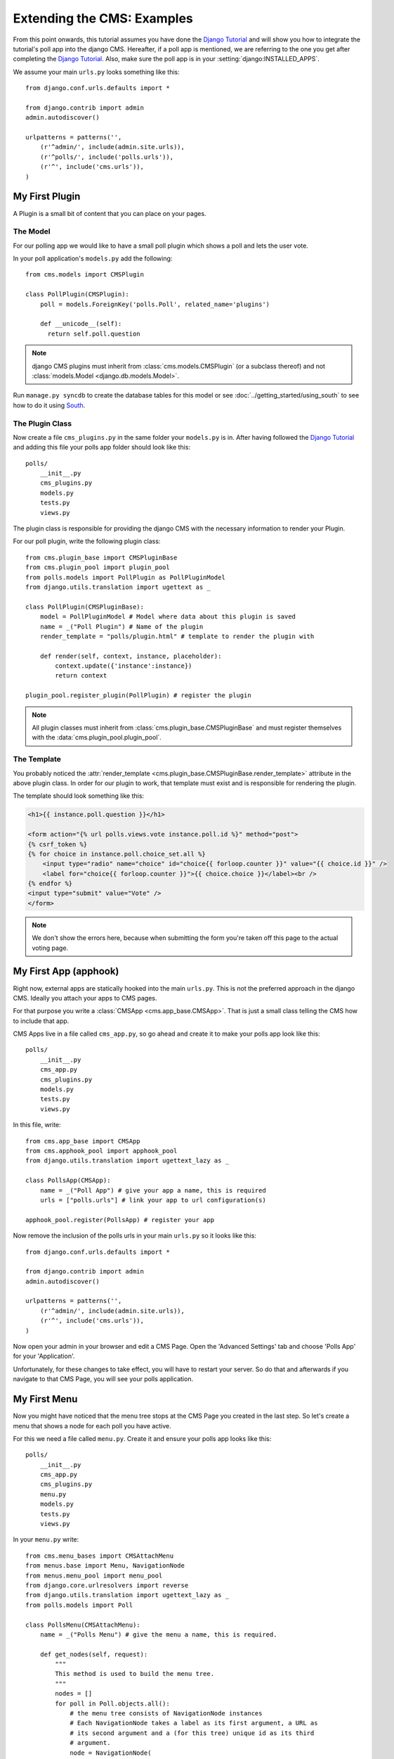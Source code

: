 ###########################
Extending the CMS: Examples
###########################

From this point onwards, this tutorial assumes you have done the
`Django Tutorial`_ and will show you how to integrate the tutorial's poll app into the
django CMS. Hereafter, if a poll app is mentioned, we are referring to the one you get
after completing the `Django Tutorial`_. 
Also, make sure the poll app is in your :setting:`django:INSTALLED_APPS`.

We assume your main ``urls.py`` looks something like this::

    from django.conf.urls.defaults import *

    from django.contrib import admin
    admin.autodiscover()

    urlpatterns = patterns('',
        (r'^admin/', include(admin.site.urls)),
        (r'^polls/', include('polls.urls')),
        (r'^', include('cms.urls')),
    )

***************
My First Plugin
***************

A Plugin is a small bit of content that you can place on your pages.

The Model
=========

For our polling app we would like to have a small poll plugin which shows a
poll and lets the user vote.

In your poll application's ``models.py`` add the following::

    from cms.models import CMSPlugin
    
    class PollPlugin(CMSPlugin):
        poll = models.ForeignKey('polls.Poll', related_name='plugins')
        
        def __unicode__(self):
          return self.poll.question


.. note::

    django CMS plugins must inherit from :class:`cms.models.CMSPlugin`
    (or a subclass thereof) and not
    :class:`models.Model <django.db.models.Model>`.

Run ``manage.py syncdb`` to create the database tables for this model or see
:doc:`../getting_started/using_south` to see how to do it using `South`_.


The Plugin Class
================

Now create a file ``cms_plugins.py`` in the same folder your ``models.py`` is
in. After having followed the `Django Tutorial`_ and adding this file your polls
app folder should look like this::

    polls/
        __init__.py
        cms_plugins.py
        models.py
        tests.py
        views.py 


The plugin class is responsible for providing the django CMS with the necessary
information to render your Plugin.

For our poll plugin, write the following plugin class::

    from cms.plugin_base import CMSPluginBase
    from cms.plugin_pool import plugin_pool
    from polls.models import PollPlugin as PollPluginModel
    from django.utils.translation import ugettext as _
    
    class PollPlugin(CMSPluginBase):
        model = PollPluginModel # Model where data about this plugin is saved
        name = _("Poll Plugin") # Name of the plugin
        render_template = "polls/plugin.html" # template to render the plugin with
    
        def render(self, context, instance, placeholder):
            context.update({'instance':instance})
            return context
    
    plugin_pool.register_plugin(PollPlugin) # register the plugin

.. note::

    All plugin classes must inherit from 
    :class:`cms.plugin_base.CMSPluginBase` and must register themselves
    with the :data:`cms.plugin_pool.plugin_pool`.


The Template
============

You probably noticed the
:attr:`render_template <cms.plugin_base.CMSPluginBase.render_template>`
attribute in the above plugin class. In order for our plugin to work, that template must
exist and is responsible for rendering the plugin.


The template should look something like this:

.. code-block:: html+django

    <h1>{{ instance.poll.question }}</h1>
    
    <form action="{% url polls.views.vote instance.poll.id %}" method="post">
    {% csrf_token %}
    {% for choice in instance.poll.choice_set.all %}
        <input type="radio" name="choice" id="choice{{ forloop.counter }}" value="{{ choice.id }}" />
        <label for="choice{{ forloop.counter }}">{{ choice.choice }}</label><br />
    {% endfor %}
    <input type="submit" value="Vote" />
    </form>


.. note::

    We don't show the errors here, because when submitting the form you're
    taken off this page to the actual voting page.

**********************
My First App (apphook)
**********************

Right now, external apps are statically hooked into the main ``urls.py``. This
is not the preferred approach in the django CMS. Ideally you attach your apps to CMS
pages.

For that purpose you write a :class:`CMSApp <cms.app_base.CMSApp>`. That is
just a small class telling the CMS how to include that app.

CMS Apps live in a file called ``cms_app.py``, so go ahead and create it to
make your polls app look like this::

    polls/
        __init__.py
        cms_app.py
        cms_plugins.py
        models.py
        tests.py
        views.py 

In this file, write::

    from cms.app_base import CMSApp
    from cms.apphook_pool import apphook_pool
    from django.utils.translation import ugettext_lazy as _
    
    class PollsApp(CMSApp):
        name = _("Poll App") # give your app a name, this is required
        urls = ["polls.urls"] # link your app to url configuration(s)
        
    apphook_pool.register(PollsApp) # register your app
    
Now remove the inclusion of the polls urls in your main ``urls.py`` so it looks
like this::

    from django.conf.urls.defaults import *

    from django.contrib import admin
    admin.autodiscover()

    urlpatterns = patterns('',
        (r'^admin/', include(admin.site.urls)),
        (r'^', include('cms.urls')),
    )


Now open your admin in your browser and edit a CMS Page. Open the 'Advanced
Settings' tab and choose 'Polls App' for your 'Application'.

|apphooks|

.. |apphooks| image:: ../images/cmsapphook.png

Unfortunately, for these changes to take effect, you will have to restart
your server. So do that and afterwards if you navigate to that CMS Page, you will see
your polls application.

*************
My First Menu
*************

Now you might have noticed that the menu tree stops at the CMS Page you created
in the last step. So let's create a menu that shows a node for each poll you
have active.

For this we need a file called ``menu.py``. Create it and ensure your polls app
looks like this::

    polls/
        __init__.py
        cms_app.py
        cms_plugins.py
        menu.py
        models.py
        tests.py
        views.py


In your ``menu.py`` write::

    from cms.menu_bases import CMSAttachMenu
    from menus.base import Menu, NavigationNode
    from menus.menu_pool import menu_pool
    from django.core.urlresolvers import reverse
    from django.utils.translation import ugettext_lazy as _
    from polls.models import Poll
    
    class PollsMenu(CMSAttachMenu):
        name = _("Polls Menu") # give the menu a name, this is required.
        
        def get_nodes(self, request):
            """
            This method is used to build the menu tree.
            """
            nodes = []
            for poll in Poll.objects.all():
                # the menu tree consists of NavigationNode instances
                # Each NavigationNode takes a label as its first argument, a URL as
                # its second argument and a (for this tree) unique id as its third
                # argument.
                node = NavigationNode(
                    poll.question,
                    reverse('polls.views.detail', args=(poll.pk,)),
                    poll.pk
                )
                nodes.append(node)
            return nodes
    menu_pool.register_menu(PollsMenu) # register the menu.


At this point this menu alone doesn't do a whole lot. We have to attach it to the
Apphook first.

So open your ``cms_app.py`` and write::

    from cms.app_base import CMSApp
    from cms.apphook_pool import apphook_pool
    from polls.menu import PollsMenu
    from django.utils.translation import ugettext_lazy as _
    
    class PollsApp(CMSApp):
        name = _("Poll App")
        urls = ["polls.urls"]
        menus = [PollsMenu] # attach a CMSAttachMenu to this apphook.
        
    apphook_pool.register(PollsApp)


.. _Django Tutorial: http://docs.djangoproject.com/en/1.2/intro/tutorial01/

.. _Python: http://www.python.org
.. _Django: http://www.djangoproject.com
.. _pip: http://pip.openplans.org/
.. _PIL: http://www.pythonware.com/products/pil/
.. _South: http://south.aeracode.org/
.. _django-classy-tags: https://github.com/ojii/django-classy-tags
